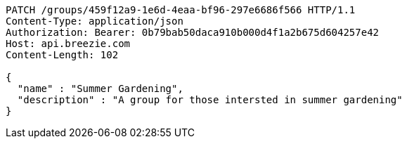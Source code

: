 [source,http,options="nowrap"]
----
PATCH /groups/459f12a9-1e6d-4eaa-bf96-297e6686f566 HTTP/1.1
Content-Type: application/json
Authorization: Bearer: 0b79bab50daca910b000d4f1a2b675d604257e42
Host: api.breezie.com
Content-Length: 102

{
  "name" : "Summer Gardening",
  "description" : "A group for those intersted in summer gardening"
}
----